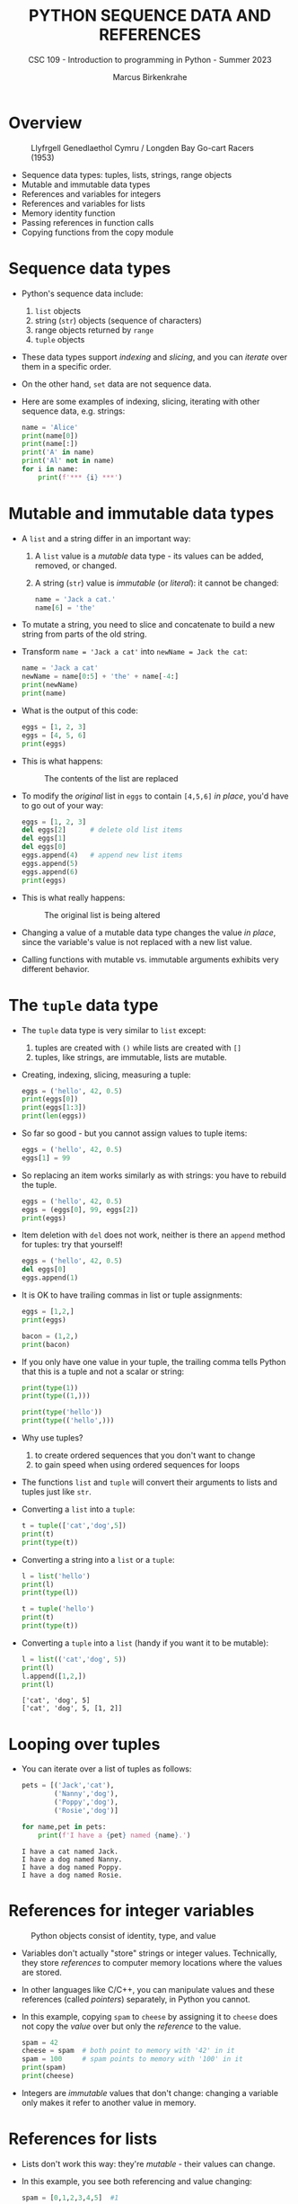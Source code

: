 #+TITLE:PYTHON SEQUENCE DATA AND REFERENCES
#+AUTHOR: Marcus Birkenkrahe
#+SUBTITLE: CSC 109 - Introduction to programming in Python - Summer 2023
#+STARTUP: overview hideblocks indent inlineimages entitiespretty
#+PROPERTY: header-args:python :results output :exports both
* Overview
#+attr_latex: :width 400px
#+caption: Llyfrgell Genedlaethol Cymru / Longden Bay Go-cart Racers (1953)
[[../img/dictionary.jpg]]

- Sequence data types: tuples, lists, strings, range objects
- Mutable and immutable data types
- References and variables for integers
- References and variables for lists
- Memory identity function
- Passing references in function calls
- Copying functions from the copy module

* Sequence data types

- Python's sequence data include:
  1) ~list~ objects
  2) string (~str~) objects (sequence of characters)
  3) range objects returned by ~range~
  4) ~tuple~ objects

- These data types support /indexing/ and /slicing/, and you can /iterate/
  over them in a specific order.

- On the other hand, ~set~ data are not sequence data.

- Here are some examples of indexing, slicing, iterating with other
  sequence data, e.g. strings:
  #+begin_src python
    name = 'Alice'
    print(name[0])
    print(name[:])
    print('A' in name)
    print('Al' not in name)
    for i in name:
        print(f'*** {i} ***')
  #+end_src

* Mutable and immutable data types

- A ~list~ and a string differ in an important way:
  1) A ~list~ value is a /mutable/ data type - its values can be added,
     removed, or changed.
  2) A string (~str~) value is /immutable/ (or /literal/): it cannot be
     changed:
     #+begin_src python :results silent
       name = 'Jack a cat.'
       name[6] = 'the'
     #+end_src

- To mutate a string, you need to slice and concatenate to build a new
  string from parts of the old string.

- Transform ~name = 'Jack a cat'~ into ~newName = Jack the cat~:
  #+begin_src python
    name = 'Jack a cat'
    newName = name[0:5] + 'the' + name[-4:]
    print(newName)
    print(name)
  #+end_src

- What is the output of this code:
  #+begin_src python
    eggs = [1, 2, 3]
    eggs = [4, 5, 6]
    print(eggs)
  #+end_src

- This is what happens:
  #+attr_latex: :width 400px
  #+caption: The contents of the list are replaced
  [[../img/immutable.png]]

- To modify the /original/ list in ~eggs~ to contain ~[4,5,6]~ /in place/,
  you'd have to go out of your way:
  #+begin_src python
    eggs = [1, 2, 3]
    del eggs[2]      # delete old list items
    del eggs[1]
    del eggs[0]
    eggs.append(4)   # append new list items
    eggs.append(5)
    eggs.append(6)
    print(eggs)
  #+end_src

- This is what really happens:
  #+attr_latex: :width 400px
  #+caption: The original list is being altered
  [[../img/immutable1.png]]

- Changing a value of a mutable data type changes the value /in place/,
  since the variable's value is not replaced with a new list value.

- Calling functions with mutable vs. immutable arguments exhibits very
  different behavior.

* The ~tuple~ data type

- The ~tuple~ data type is very similar to ~list~ except:
  1) tuples are created with ~()~ while lists are created with ~[]~
  2) tuples, like strings, are immutable, lists are mutable.

- Creating, indexing, slicing, measuring a tuple:
  #+begin_src python
    eggs = ('hello', 42, 0.5)
    print(eggs[0])
    print(eggs[1:3])
    print(len(eggs))
  #+end_src

- So far so good - but you cannot assign values to tuple items:
  #+begin_src python :results silent
    eggs = ('hello', 42, 0.5)
    eggs[1] = 99
  #+end_src

- So replacing an item works similarly as with strings: you have to
  rebuild the tuple.
  #+begin_src python
    eggs = ('hello', 42, 0.5)
    eggs = (eggs[0], 99, eggs[2])
    print(eggs)
  #+end_src

- Item deletion with ~del~ does not work, neither is there an ~append~
  method for tuples: try that yourself!
  #+begin_src python :results silent
    eggs = ('hello', 42, 0.5)
    del eggs[0]
    eggs.append(1)
  #+end_src

- It is OK to have trailing commas in list or tuple assignments:
  #+begin_src python
    eggs = [1,2,]
    print(eggs)

    bacon = (1,2,)
    print(bacon)
  #+end_src

- If you only have one value in your tuple, the trailing comma tells
  Python that this is a tuple and not a scalar or string:
  #+begin_src python
    print(type(1))
    print(type((1,)))

    print(type('hello'))
    print(type(('hello',)))
  #+end_src

- Why use tuples?
  1) to create ordered sequences that you don't want to change
  2) to gain speed when using ordered sequences for loops

- The functions ~list~ and ~tuple~ will convert their arguments to lists
  and tuples just like ~str~.

- Converting a ~list~ into a ~tuple~:
  #+begin_src python
    t = tuple(['cat','dog',5])
    print(t)
    print(type(t))
  #+end_src

- Converting a string into a ~list~ or a ~tuple~:
  #+begin_src python
    l = list('hello')
    print(l)
    print(type(l))

    t = tuple('hello')
    print(t)
    print(type(t))
  #+end_src

- Converting a ~tuple~ into a ~list~ (handy if you want it to be mutable):
  #+begin_src python
    l = list(('cat','dog', 5))
    print(l)
    l.append([1,2,])
    print(l)
  #+end_src

  #+RESULTS:
  : ['cat', 'dog', 5]
  : ['cat', 'dog', 5, [1, 2]]

* Looping over tuples

- You can iterate over a list of tuples as follows:
  #+begin_src python
    pets = [('Jack','cat'),
            ('Nanny','dog'),
            ('Poppy','dog'),
            ('Rosie','dog')]

    for name,pet in pets:
        print(f'I have a {pet} named {name}.')
  #+end_src

  #+RESULTS:
  : I have a cat named Jack.
  : I have a dog named Nanny.
  : I have a dog named Poppy.
  : I have a dog named Rosie.

* References for integer variables
#+attr_latex: :width 400px
#+caption: Python objects consist of identity, type, and value
[[../img/reference.png]]

- Variables don't actually "store" strings or integer
  values. Technically, they store /references/ to computer memory
  locations where the values are stored.

- In other languages like C/C++, you can manipulate values and these
  references (called /pointers/) separately, in Python you cannot.

- In this example, copying ~spam~ to ~cheese~ by assigning it to ~cheese~
  does not copy the /value/ over but only the /reference/ to the value.
  #+begin_src python
    spam = 42
    cheese = spam  # both point to memory with '42' in it
    spam = 100     # spam points to memory with '100' in it
    print(spam)
    print(cheese)
  #+end_src

- Integers are /immutable/ values that don't change: changing a variable
  only makes it refer to another value in memory.

* References for lists

- Lists don't work this way: they're /mutable/ - their values can change.

- In this example, you see both referencing and value changing:
  #+begin_src python
    spam = [0,1,2,3,4,5]  #1

    # Copy the reference to the list spam to a new list value
    cheese = spam         #2
    print(cheese)

    # Change the list value in place
    cheese[1] = 'hello'   #3

    # Both variables refer to the same list
    print(spam)
    print(cheese)
  #+end_src

- What's happening here?
  1) A reference to the list is assigned to ~spam~
  2) The list reference is copied to ~cheese~ (not the list itself)
  3) When the first element of ~cheese~ is modified, the same list that
     ~spam~ refers to is modified.

- The figures illustrate creation of ~spam~ and copying of the reference
  to ~cheese~:
  #+attr_latex: :width 400px
  [[../img/list_ref.png]]   [[../img/list_ref1.png]]

- When ~cheese~ is altered /in place/, the list that ~spam~ refers to is
  altered:
  #+attr_latex: :width 400px
  [[../img/list_ref2.png]]

* Identity and the ~id~ function

- All Python values have a unique ID that can be obtained with the ~id~
  function:
  #+begin_src python
    print(id('Howdy'))
  #+end_src

  #+RESULTS:
  : 1928141373488

- If you keep running this chunk, the ID will change: Python picks
  this address based on where memory happens to be free at the time.

- ~'Howdy'~ is an immutable string and cannot be changed. To change the
  string in a variable, you have to make a new string object in a
  different place in memory to which the variable will refer/point.

- You can follow this process with ~id~:
  #+begin_src python
    bacon = 'Hello'
    print(id(bacon))

    # Make a new string and refer to it as `bacon`
    bacon += ' world!'
    print(id(bacon))
  #+end_src

  #+RESULTS:
  : 1863027277488
  : 1863027277744

- Lists are mutable objects and can be modified: ~list.append~ changes
  an existing list object (/in place/):
  #+begin_src python
    eggs = ['cat', 'dog']
    print(id(eggs))

    # append 'moose' to `eggs` modifies the list itself
    eggs.append('moose')
    print(id(eggs))

    # create a new list with the same variable (reference) name
    eggs = ['bat', 'rat', 'cows']
    print(id(eggs))

    # what is this then?
    mem = eggs.insert(1,'cat')
    print(id(mem))
    print(id(eggs))
  #+end_src

  #+RESULTS:
  : 2655765168768
  : 2655765168768
  : 2655767164928
  : 140733411716296
  : 2655767164928

- In the last example, what is ~mem = eggs.insert(1,'cat')~?
  #+begin_src python
    eggs = ['bat', 'rat', 'cows']
    print(id(eggs))
    mem = eggs.insert(1,'cat')
    print(id(mem))
    print(mem)
  #+end_src
  ~mem~ is nothing to us: it's a location that the computer uses to
  update ~eggs~ in place, but in actual fact it is a non-value (~None~).

* Passing references in function calls

- When a function is called, the values of the arguments are passed to
  the parameter variables.

- If the function parameter is a list, this means that a copy of the
  reference is used for the parameter:
  #+begin_src python
    # function appends string to argument list (print list ref ID)
    def eggs(someParameter):
        print('Parameter ID: ', id(someParameter))
        someParameter.append('Hello')

    # initialize list and print ID
    spam = [1,2,3]
    print('List ID:      ', id(spam))

    # call function on list and print return value
    eggs(spam)

    # the list is modified directly in place
    print(spam)
  #+end_src

* ~copy~ and ~deepcopy~ from the copy module

- If you do NOT want changes to apply to your original list, you can
  use the ~copy.copy~ and ~copy.deepcopy~ functions:
  #+begin_src python
    # import module from the standard library (no need to install)
    import copy

    # create a list and check its reference
    spam = ['A', 'B', 'C', 'D']
    print(id(spam))

    # copy `spam` to `cheese` creating a new list
    cheese = copy.copy(spam)
    print(id(cheese))

    # change list value
    cheese[1] = 42

    print(spam)
    print(cheese)
  #+end_src

  #+RESULTS:
  : 2332400824448
  : 2332400249536
  : ['A', 'B', 'C', 'D']
  : ['A', 42, 'C', 'D']

- ~spam~ and ~cheese~ variables now refer to separate lists:
  #+attr_latex: :width 400px
  #caption: Different ID for different lists after copy.copy()
  [[../img/deepcopy.png]]

- If the list you need to copy contains lists, then use the
  ~copy.deepcopy~ function instead. Try this with ~blt~ below:
  1) create list ~food = ['soup', ['bacon','lettuce','tomato']]~
  2) copy ~food~ to ~sandwich~
  3) change ~'soup'~ in ~sandwich~ to ~'bread'~
  4) print the IDs of ~food~ and ~sandwich~
  5) print the ~food~ and ~sandwich~ lists

- Solution:
  #+begin_src python
    import copy

    # create list with list as item
    food = ['soup', ['bacon','lettuce','tomato']]

    # copy `food` to `sandwich`
    sandwich = copy.deepcopy(food)

    # change 'soup' in `sandwich` to 'bread'
    sandwich[0] = 'bread'

    # print the IDs of both lists
    print('food: ', id(food))
    print('copy: ', id(sandwich))

    # check that list values are identical
    print(food == sandwich)
    print(food)
    print(sandwich)
  #+end_src

* Summary

- Tuples and strings, though also sequence data types, are immutable
  and cannot be changed.
- A variable that contains a tuple or string value can be overwritten
  with a new tuple or string value
- This is not the same thing as modifying the existing value in place —
  like, say, the ~append()~ or ~remove()~ methods do on lists.
- Variables do not store list values directly; they store references
  to lists. Any change you make to a list may impact other variables.
- You can use ~copy()~ or ~deepcopy()~ if you want to make changes to a
  list in one variable without modifying the original list.

* Glossary

| TERM/COMMAND  | DEFINITION                               |
|---------------+------------------------------------------|
| ~()~            | Create tuple                             |
| ~tuple~         | Convert to tuple                         |
| ~id~            | Memory ID (address)                      |
| ~copy.copy~     | Copy list to new list                    |
| ~copy.deepcopy~ | Copy list that contains list to new list |

* References

- Sweigart, A. (2019). Automate the Boring Stuff with
  Python. NoStarch. URL: [[https://automatetheboringstuff.com/2e/chapter2/][automatetheboringstuff.com]]
